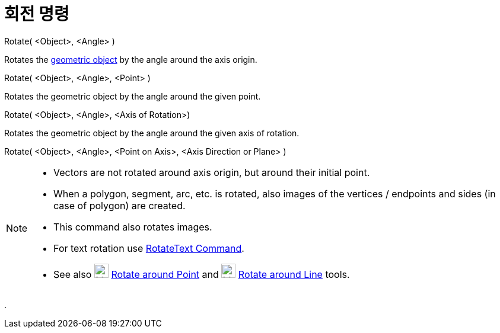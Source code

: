 = 회전 명령
:page-en: commands/Rotate
ifdef::env-github[:imagesdir: /ko/modules/ROOT/assets/images]

Rotate( <Object>, <Angle> )

Rotates the xref:/s_index_php?title=Geometric_Objects_action=edit_redlink=1.adoc[geometric object] by the angle around
the axis origin.

Rotate( <Object>, <Angle>, <Point> )

Rotates the geometric object by the angle around the given point.

Rotate( <Object>, <Angle>, <Axis of Rotation>)

Rotates the geometric object by the angle around the given axis of rotation.

Rotate( <Object>, <Angle>, <Point on Axis>, <Axis Direction or Plane> )

[NOTE]
====

* Vectors are not rotated around axis origin, but around their initial point.
* When a polygon, segment, arc, etc. is rotated, also images of the vertices / endpoints and sides (in case of polygon)
are created.
* This command also rotates images.
* For text rotation use xref:/s_index_php?title=RotateText_Command_action=edit_redlink=1.adoc[RotateText Command].
* See also image:24px-Mode_rotatebyangle.svg.png[Mode rotatebyangle.svg,width=24,height=24]
xref:/s_index_php?title=Rotate_around_Point_Tool_action=edit_redlink=1.adoc[Rotate around Point] and
image:24px-Mode_rotatearoundline.svg.png[Mode rotatearoundline.svg,width=24,height=24]
xref:/s_index_php?title=Rotate_around_Line_Tool_action=edit_redlink=1.adoc[Rotate around Line] tools.

====

.
